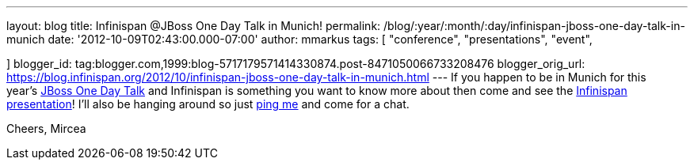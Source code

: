---
layout: blog
title: Infinispan @JBoss One Day Talk in Munich!
permalink: /blog/:year/:month/:day/infinispan-jboss-one-day-talk-in-munich
date: '2012-10-09T02:43:00.000-07:00'
author: mmarkus
tags: [ "conference",
"presentations",
"event",

]
blogger_id: tag:blogger.com,1999:blog-5717179571414330874.post-8471050066733208476
blogger_orig_url: https://blog.infinispan.org/2012/10/infinispan-jboss-one-day-talk-in-munich.html
---
If you happen to be in Munich for this
year's http://onedaytalk.org/index.php/home[JBoss One Day Talk] and
Infinispan is something you want to know more about then come and see
the
http://onedaytalk.org/index.php/program/124-mircea-markus-infinispan-in-50-minutes[Infinispan
presentation]! I'll also be hanging around so just
http://mirceamarkus/[ping me] and come for a chat.

Cheers,
Mircea

